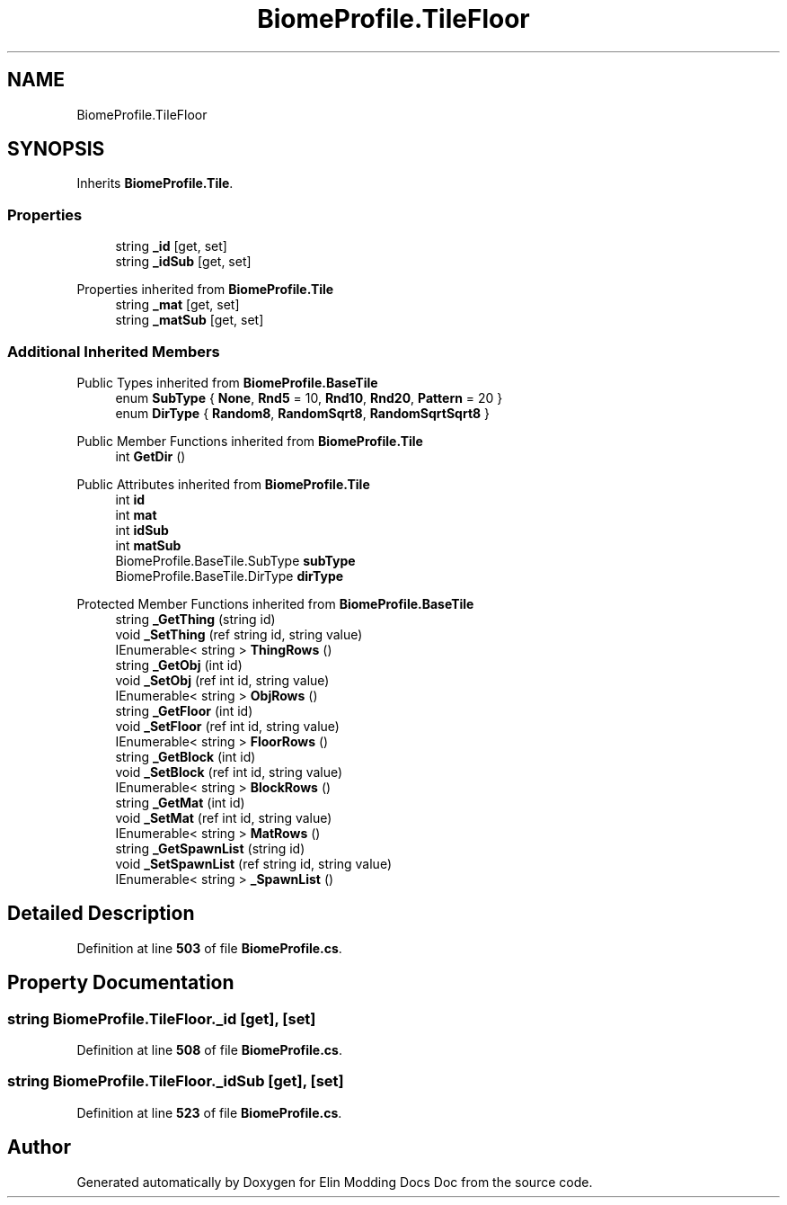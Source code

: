 .TH "BiomeProfile.TileFloor" 3 "Elin Modding Docs Doc" \" -*- nroff -*-
.ad l
.nh
.SH NAME
BiomeProfile.TileFloor
.SH SYNOPSIS
.br
.PP
.PP
Inherits \fBBiomeProfile\&.Tile\fP\&.
.SS "Properties"

.in +1c
.ti -1c
.RI "string \fB_id\fP\fR [get, set]\fP"
.br
.ti -1c
.RI "string \fB_idSub\fP\fR [get, set]\fP"
.br
.in -1c

Properties inherited from \fBBiomeProfile\&.Tile\fP
.in +1c
.ti -1c
.RI "string \fB_mat\fP\fR [get, set]\fP"
.br
.ti -1c
.RI "string \fB_matSub\fP\fR [get, set]\fP"
.br
.in -1c
.SS "Additional Inherited Members"


Public Types inherited from \fBBiomeProfile\&.BaseTile\fP
.in +1c
.ti -1c
.RI "enum \fBSubType\fP { \fBNone\fP, \fBRnd5\fP = 10, \fBRnd10\fP, \fBRnd20\fP, \fBPattern\fP = 20 }"
.br
.ti -1c
.RI "enum \fBDirType\fP { \fBRandom8\fP, \fBRandomSqrt8\fP, \fBRandomSqrtSqrt8\fP }"
.br
.in -1c

Public Member Functions inherited from \fBBiomeProfile\&.Tile\fP
.in +1c
.ti -1c
.RI "int \fBGetDir\fP ()"
.br
.in -1c

Public Attributes inherited from \fBBiomeProfile\&.Tile\fP
.in +1c
.ti -1c
.RI "int \fBid\fP"
.br
.ti -1c
.RI "int \fBmat\fP"
.br
.ti -1c
.RI "int \fBidSub\fP"
.br
.ti -1c
.RI "int \fBmatSub\fP"
.br
.ti -1c
.RI "BiomeProfile\&.BaseTile\&.SubType \fBsubType\fP"
.br
.ti -1c
.RI "BiomeProfile\&.BaseTile\&.DirType \fBdirType\fP"
.br
.in -1c

Protected Member Functions inherited from \fBBiomeProfile\&.BaseTile\fP
.in +1c
.ti -1c
.RI "string \fB_GetThing\fP (string id)"
.br
.ti -1c
.RI "void \fB_SetThing\fP (ref string id, string value)"
.br
.ti -1c
.RI "IEnumerable< string > \fBThingRows\fP ()"
.br
.ti -1c
.RI "string \fB_GetObj\fP (int id)"
.br
.ti -1c
.RI "void \fB_SetObj\fP (ref int id, string value)"
.br
.ti -1c
.RI "IEnumerable< string > \fBObjRows\fP ()"
.br
.ti -1c
.RI "string \fB_GetFloor\fP (int id)"
.br
.ti -1c
.RI "void \fB_SetFloor\fP (ref int id, string value)"
.br
.ti -1c
.RI "IEnumerable< string > \fBFloorRows\fP ()"
.br
.ti -1c
.RI "string \fB_GetBlock\fP (int id)"
.br
.ti -1c
.RI "void \fB_SetBlock\fP (ref int id, string value)"
.br
.ti -1c
.RI "IEnumerable< string > \fBBlockRows\fP ()"
.br
.ti -1c
.RI "string \fB_GetMat\fP (int id)"
.br
.ti -1c
.RI "void \fB_SetMat\fP (ref int id, string value)"
.br
.ti -1c
.RI "IEnumerable< string > \fBMatRows\fP ()"
.br
.ti -1c
.RI "string \fB_GetSpawnList\fP (string id)"
.br
.ti -1c
.RI "void \fB_SetSpawnList\fP (ref string id, string value)"
.br
.ti -1c
.RI "IEnumerable< string > \fB_SpawnList\fP ()"
.br
.in -1c
.SH "Detailed Description"
.PP 
Definition at line \fB503\fP of file \fBBiomeProfile\&.cs\fP\&.
.SH "Property Documentation"
.PP 
.SS "string BiomeProfile\&.TileFloor\&._id\fR [get]\fP, \fR [set]\fP"

.PP
Definition at line \fB508\fP of file \fBBiomeProfile\&.cs\fP\&.
.SS "string BiomeProfile\&.TileFloor\&._idSub\fR [get]\fP, \fR [set]\fP"

.PP
Definition at line \fB523\fP of file \fBBiomeProfile\&.cs\fP\&.

.SH "Author"
.PP 
Generated automatically by Doxygen for Elin Modding Docs Doc from the source code\&.
